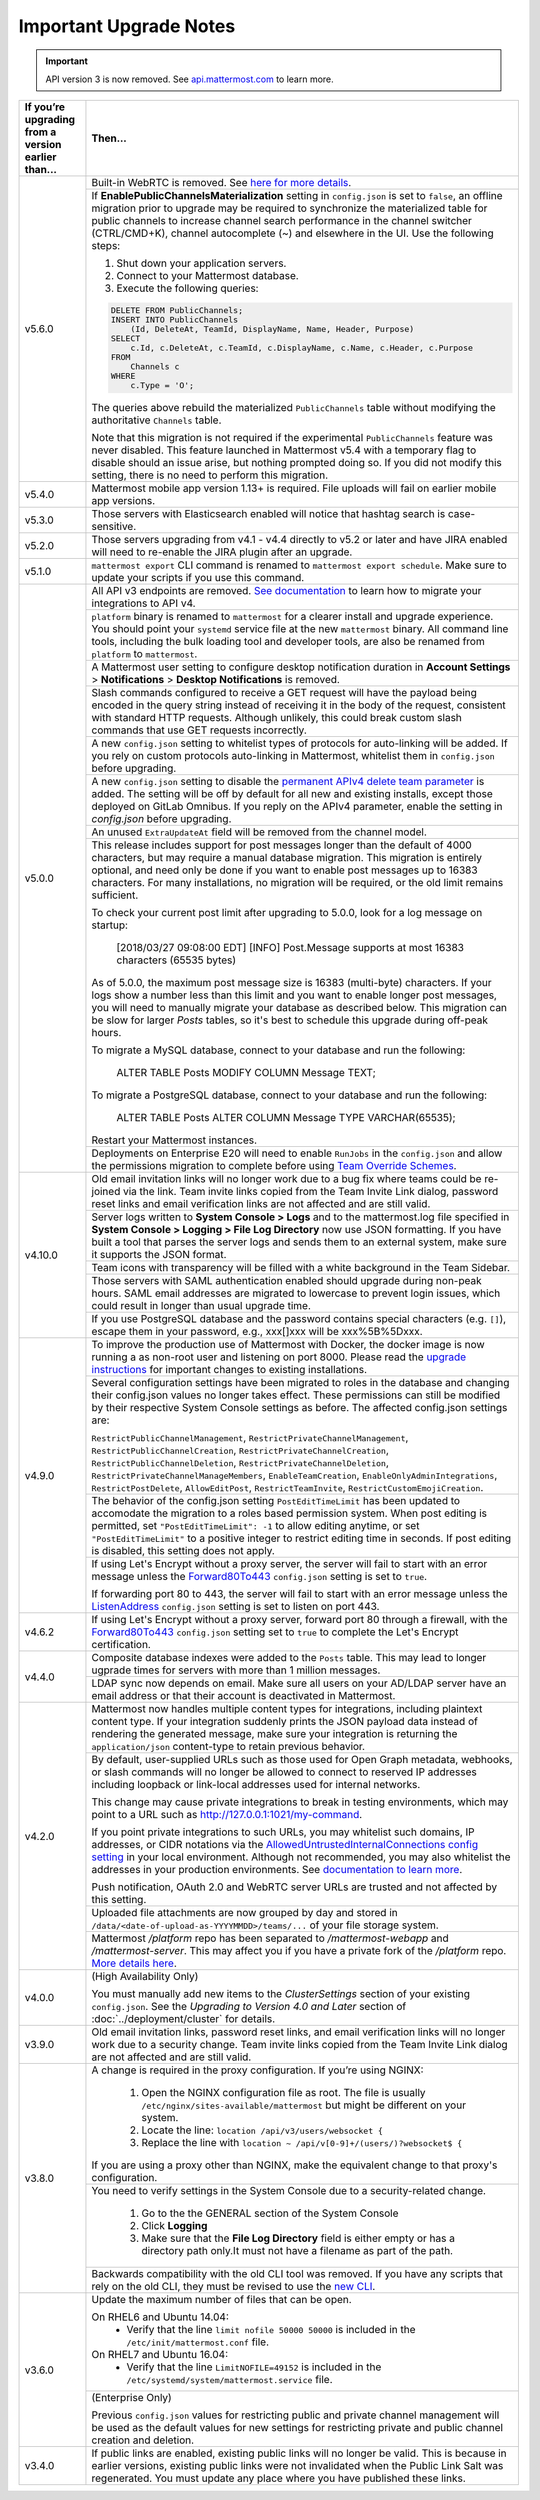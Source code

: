 Important Upgrade Notes
=======================

.. important::
   API version 3 is now removed. See `api.mattermost.com <https://api.mattermost.com/#tag/APIv3-Deprecation>`_ to learn more.

+----------------------------------------------------+-----------------------------------------------------------------------------------------------------------------------------------------------------------------+
| If you’re upgrading from a version earlier than... | Then...                                                                                                                                                         |
+====================================================+=================================================================================================================================================================+
| v5.6.0                                             | Built-in WebRTC is removed. See `here for more details <https://forum.mattermost.org/t/built-in-webrtc-video-and-audio-calls-removed-in-v5-6-                   | 
|                                                    | in-favor-of-open-source-plugins/5998>`_.                                                                                                                        |
|                                                    +-----------------------------------------------------------------------------------------------------------------------------------------------------------------+
|                                                    | If **EnablePublicChannelsMaterialization** setting in ``config.json`` is set to ``false``, an offline migration prior to upgrade may be required to synchronize |
|                                                    | the materialized table for public channels to increase channel search performance in the channel switcher (CTRL/CMD+K), channel autocomplete (~) and elsewhere  |
|                                                    | in the UI. Use the following steps:                                                                                                                             |
|                                                    |                                                                                                                                                                 |
|                                                    | 1. Shut down your application servers.                                                                                                                          |
|                                                    | 2. Connect to your Mattermost database.                                                                                                                         |
|                                                    | 3. Execute the following queries:                                                                                                                               |
|                                                    |                                                                                                                                                                 |
|                                                    | .. code-block:: SQL                                                                                                                                             |
|                                                    |                                                                                                                                                                 |
|                                                    |   DELETE FROM PublicChannels;                                                                                                                                   |
|                                                    |   INSERT INTO PublicChannels                                                                                                                                    |
|                                                    |       (Id, DeleteAt, TeamId, DisplayName, Name, Header, Purpose)                                                                                                |
|                                                    |   SELECT                                                                                                                                                        |
|                                                    |       c.Id, c.DeleteAt, c.TeamId, c.DisplayName, c.Name, c.Header, c.Purpose                                                                                    |
|                                                    |   FROM                                                                                                                                                          |
|                                                    |       Channels c                                                                                                                                                |
|                                                    |   WHERE                                                                                                                                                         |
|                                                    |       c.Type = 'O';                                                                                                                                             |
|                                                    |                                                                                                                                                                 |
|                                                    | The queries above rebuild the materialized ``PublicChannels`` table without modifying the authoritative ``Channels`` table.                                     |
|                                                    |                                                                                                                                                                 |
|                                                    | Note that this migration is not required if the experimental ``PublicChannels`` feature was never disabled. This feature launched in Mattermost v5.4 with a     |
|                                                    | temporary flag to disable should an issue arise, but nothing prompted doing so. If you did not modify this setting, there is no need to perform this migration. |
+----------------------------------------------------+-----------------------------------------------------------------------------------------------------------------------------------------------------------------+
| v5.4.0                                             | Mattermost mobile app version 1.13+ is required. File uploads will fail on earlier mobile app versions.                                                         |                                        
+----------------------------------------------------+-----------------------------------------------------------------------------------------------------------------------------------------------------------------+
| v5.3.0                                             | Those servers with Elasticsearch enabled will notice that hashtag search is case-sensitive.                                                                     |                                        
+----------------------------------------------------+-----------------------------------------------------------------------------------------------------------------------------------------------------------------+
| v5.2.0                                             | Those servers upgrading from v4.1 - v4.4 directly to v5.2 or later and have JIRA enabled will need to re-enable the JIRA plugin after an upgrade.               |                                        
+----------------------------------------------------+-----------------------------------------------------------------------------------------------------------------------------------------------------------------+
| v5.1.0                                             | ``mattermost export`` CLI command is renamed to ``mattermost export schedule``. Make sure to update your scripts if you use this command.                       |                                        
+----------------------------------------------------+-----------------------------------------------------------------------------------------------------------------------------------------------------------------+
| v5.0.0                                             | All API v3 endpoints are removed. `See documentation <https://api.mattermost.com/#tag/APIv3-Deprecation>`_ to learn how to migrate your integrations to API v4. |
|                                                    +-----------------------------------------------------------------------------------------------------------------------------------------------------------------+
|                                                    | ``platform`` binary is renamed to ``mattermost`` for a clearer install and upgrade experience. You should point your ``systemd`` service file at the new        |
|                                                    | ``mattermost`` binary. All command line tools, including the bulk loading tool and developer tools, are also be renamed from ``platform`` to ``mattermost``.    |
|                                                    +-----------------------------------------------------------------------------------------------------------------------------------------------------------------+
|                                                    | A Mattermost user setting to configure desktop notification duration in **Account Settings** > **Notifications** > **Desktop Notifications** is removed.        |
|                                                    +-----------------------------------------------------------------------------------------------------------------------------------------------------------------+
|                                                    | Slash commands configured to receive a GET request will have the payload being encoded in the query string instead of receiving it in the body of the request,  |
|                                                    | consistent with standard HTTP requests. Although unlikely, this could break custom slash commands that use GET requests incorrectly.                            |
|                                                    +-----------------------------------------------------------------------------------------------------------------------------------------------------------------+
|                                                    | A new ``config.json`` setting to whitelist types of protocols for auto-linking will be added.                                                                   |
|                                                    | If you rely on custom protocols auto-linking in Mattermost, whitelist them in ``config.json`` before upgrading.                                                 |
|                                                    +-----------------------------------------------------------------------------------------------------------------------------------------------------------------+
|                                                    | A new ``config.json`` setting to disable the `permanent APIv4 delete team parameter                                                                             |
|                                                    | <https://api.mattermost.com/#tag/teams%2Fpaths%2F~1teams~1%7Bteam_id%7D%2Fput>`_ is added. The setting will be off by default for all new and existing          |
|                                                    | installs, except those deployed on GitLab Omnibus. If you reply on the APIv4 parameter, enable the setting in `config.json` before upgrading.                   |
|                                                    +-----------------------------------------------------------------------------------------------------------------------------------------------------------------+
|                                                    | An unused ``ExtraUpdateAt`` field will be removed from the channel model.                                                                                       |
|                                                    +-----------------------------------------------------------------------------------------------------------------------------------------------------------------+
|                                                    | This release includes support for post messages longer than the default of 4000 characters, but may require a manual database migration. This migration is      |
|                                                    | entirely optional, and need only be done if you want to enable post messages up to 16383 characters. For many installations, no migration will be required, or  |
|                                                    | the old limit remains sufficient.                                                                                                                               |
|                                                    |                                                                                                                                                                 |
|                                                    | To check your current post limit after upgrading to 5.0.0, look for a log message on startup:                                                                   |
|                                                    |                                                                                                                                                                 |
|                                                    |     [2018/03/27 09:08:00 EDT] [INFO] Post.Message supports at most 16383 characters (65535 bytes)                                                               |
|                                                    |                                                                                                                                                                 |
|                                                    | As of 5.0.0, the maximum post message size is 16383 (multi-byte) characters. If your logs show a number less than this limit and you want to enable longer      |
|                                                    | post messages, you will need to manually migrate your database as described below. This migration can be slow for larger `Posts` tables, so it's best to        |
|                                                    | schedule this upgrade during off-peak hours.                                                                                                                    |
|                                                    |                                                                                                                                                                 |
|                                                    | To migrate a MySQL database, connect to your database and run the following:                                                                                    |
|                                                    |                                                                                                                                                                 |
|                                                    |   ALTER TABLE Posts MODIFY COLUMN Message TEXT;                                                                                                                 |
|                                                    |                                                                                                                                                                 |
|                                                    | To migrate a PostgreSQL database, connect to your database and run the following:                                                                               |
|                                                    |                                                                                                                                                                 |
|                                                    |   ALTER TABLE Posts ALTER COLUMN Message TYPE VARCHAR(65535);                                                                                                   |
|                                                    |                                                                                                                                                                 |
|                                                    | Restart your Mattermost instances.                                                                                                                              |
|                                                    +-----------------------------------------------------------------------------------------------------------------------------------------------------------------+
|                                                    | Deployments on Enterprise E20 will need to enable ``RunJobs`` in the ``config.json`` and allow the permissions migration to complete before using `Team         |
|                                                    | Override Schemes <https://docs.mattermost.com/deployment/advanced-permissions.html>`_.                                                                          |
+----------------------------------------------------+-----------------------------------------------------------------------------------------------------------------------------------------------------------------+
| v4.10.0                                            | Old email invitation links will no longer work due to a bug fix where teams could be re-joined via the link.                                                    |
|                                                    | Team invite links copied from the Team Invite Link dialog, password reset links and email verification links are not affected and are still valid.              |
|                                                    +-----------------------------------------------------------------------------------------------------------------------------------------------------------------+
|                                                    | Server logs written to **System Console > Logs** and to the mattermost.log file specified in **System Console > Logging > File Log Directory**                  |
|                                                    | now use JSON formatting. If you have built a tool that parses the server logs and sends them to an external system, make sure it supports the JSON format.      |
|                                                    +-----------------------------------------------------------------------------------------------------------------------------------------------------------------+
|                                                    | Team icons with transparency will be filled with a white background in the Team Sidebar.                                                                        |
|                                                    +-----------------------------------------------------------------------------------------------------------------------------------------------------------------+
|                                                    | Those servers with SAML authentication enabled should upgrade during non-peak hours. SAML email addresses are migrated to lowercase to prevent login issues,    |
|                                                    | which could result in longer than usual upgrade time.                                                                                                           |
|                                                    +-----------------------------------------------------------------------------------------------------------------------------------------------------------------+
|                                                    | If you use PostgreSQL database and the password contains special characters (e.g. ``[]``), escape them in your password, e.g., xxx[]xxx will be xxx%5B%5Dxxx.   |
+----------------------------------------------------+-----------------------------------------------------------------------------------------------------------------------------------------------------------------+
| v4.9.0                                             | To improve the production use of Mattermost with Docker, the docker image is now running a as non-root user and listening on port 8000. Please read the         |
|                                                    | `upgrade instructions <https://github.com/mattermost/mattermost-docker#upgrading-mattermost-to-49>`_ for important changes to existing installations.           |
|                                                    +-----------------------------------------------------------------------------------------------------------------------------------------------------------------+
|                                                    | Several configuration settings have been migrated to roles in the database and changing their config.json values no longer takes effect. These permissions      |
|                                                    | can still be modified by their respective System Console settings as before. The affected config.json settings are:                                             |
|                                                    |                                                                                                                                                                 |
|                                                    | ``RestrictPublicChannelManagement``,                                                                                                                            |
|                                                    | ``RestrictPrivateChannelManagement``,                                                                                                                           |
|                                                    | ``RestrictPublicChannelCreation``,                                                                                                                              |
|                                                    | ``RestrictPrivateChannelCreation``,                                                                                                                             |
|                                                    | ``RestrictPublicChannelDeletion``,                                                                                                                              |
|                                                    | ``RestrictPrivateChannelDeletion``,                                                                                                                             |
|                                                    | ``RestrictPrivateChannelManageMembers``,                                                                                                                        |
|                                                    | ``EnableTeamCreation``,                                                                                                                                         |
|                                                    | ``EnableOnlyAdminIntegrations``,                                                                                                                                |
|                                                    | ``RestrictPostDelete``,                                                                                                                                         |
|                                                    | ``AllowEditPost``,                                                                                                                                              |
|                                                    | ``RestrictTeamInvite``,                                                                                                                                         |
|                                                    | ``RestrictCustomEmojiCreation``.                                                                                                                                |
|                                                    +-----------------------------------------------------------------------------------------------------------------------------------------------------------------+
|                                                    | The behavior of the config.json setting ``PostEditTimeLimit`` has been updated to accomodate the migration to a roles based permission system.                  |
|                                                    | When post editing is permitted, set ``"PostEditTimeLimit": -1`` to allow editing anytime, or set ``"PostEditTimeLimit"`` to a positive integer to restrict      | 
|                                                    | editing time in seconds. If post editing is disabled, this setting does not apply.                                                                              |
|                                                    +-----------------------------------------------------------------------------------------------------------------------------------------------------------------+
|                                                    | If using Let's Encrypt without a proxy server, the server will fail to start with an error message unless the `Forward80To443                                   |
|                                                    | <https://docs.mattermost.com/administration/config-settings.html#forward-port-80-to-443>`_ ``config.json`` setting is set to ``true``.                          |
|                                                    |                                                                                                                                                                 |
|                                                    | If forwarding port 80 to 443, the server will fail to start with an error message unless the `ListenAddress                                                     |
|                                                    | <https://docs.mattermost.com/administration/config-settings.html#listen-address>`_ ``config.json`` setting is set to listen on port 443.                        |
+----------------------------------------------------+-----------------------------------------------------------------------------------------------------------------------------------------------------------------+
| v4.6.2                                             | If using Let's Encrypt without a proxy server, forward port 80 through a firewall, with the `Forward80To443                                                     |
|                                                    | <https://docs.mattermost.com/administration/config-settings.html#forward-port-80-to-443>`_ ``config.json`` setting set to ``true`` to complete the Let's        |
|                                                    | Encrypt certification.                                                                                                                                          |
+----------------------------------------------------+-----------------------------------------------------------------------------------------------------------------------------------------------------------------+
| v4.4.0                                             | Composite database indexes were added to the ``Posts`` table. This may lead to longer ugprade times for servers with more than 1 million messages.              |
|                                                    +-----------------------------------------------------------------------------------------------------------------------------------------------------------------+
|                                                    | LDAP sync now depends on email. Make sure all users on your AD/LDAP server have an email address or that their account is deactivated in Mattermost.            |
+----------------------------------------------------+-----------------------------------------------------------------------------------------------------------------------------------------------------------------+
| v4.2.0                                             | Mattermost now handles multiple content types for integrations, including plaintext content type. If your integration suddenly prints the JSON payload data     |
|                                                    | instead of rendering the generated message, make sure your integration is returning the ``application/json`` content-type to retain previous behavior.          |
|                                                    +-----------------------------------------------------------------------------------------------------------------------------------------------------------------+
|                                                    | By default, user-supplied URLs such as those used for Open Graph metadata, webhooks, or slash commands will no longer be allowed to connect to reserved IP      |
|                                                    | addresses including loopback or link-local addresses used for internal networks.                                                                                |
|                                                    |                                                                                                                                                                 |
|                                                    | This change may cause private integrations to break in testing environments, which may point to a URL such as http://127.0.0.1:1021/my-command.                 |
|                                                    |                                                                                                                                                                 |
|                                                    | If you point private integrations to such URLs, you may whitelist such domains, IP addresses, or CIDR notations via the                                         |
|                                                    | `AllowedUntrustedInternalConnections config setting <https://docs.mattermost.com/administration/config-settings.html#allow-untrusted-internal-connections-to>`_ |
|                                                    | in your local environment. Although not recommended, you may also whitelist the addresses in your production environments. See                                  |
|                                                    | `documentation to learn more <https://docs.mattermost.com/administration/config-settings.html#allow-untrusted-internal-connections-to>`_.                       |
|                                                    |                                                                                                                                                                 |
|                                                    | Push notification, OAuth 2.0 and WebRTC server URLs are trusted and not affected by this setting.                                                               |
|                                                    +-----------------------------------------------------------------------------------------------------------------------------------------------------------------+
|                                                    | Uploaded file attachments are now grouped by day and stored in ``/data/<date-of-upload-as-YYYYMMDD>/teams/...`` of your file storage system.                    |
|                                                    +-----------------------------------------------------------------------------------------------------------------------------------------------------------------+
|                                                    | Mattermost `/platform` repo has been separated to `/mattermost-webapp` and `/mattermost-server`. This may affect you if you have a private fork of the          |
|                                                    | `/platform` repo. `More details here <https://forum.mattermost.org/t/mattermost-separating-platform-into-two-repositories-on-september-6th/3708>`_.             |
+----------------------------------------------------+-----------------------------------------------------------------------------------------------------------------------------------------------------------------+
| v4.0.0                                             | (High Availability Only)                                                                                                                                        |
|                                                    |                                                                                                                                                                 |
|                                                    | You must manually add new items to the *ClusterSettings* section of your existing ``config.json``.                                                              |
|                                                    | See the *Upgrading to Version 4.0 and Later* section of :doc:`../deployment/cluster` for details.                                                               |
+----------------------------------------------------+-----------------------------------------------------------------------------------------------------------------------------------------------------------------+
| v3.9.0                                             | Old email invitation links, password reset links, and email verification links will no longer work due to a security change.                                    |
|                                                    | Team invite links copied from the Team Invite Link dialog are not affected and are still valid.                                                                 |
+----------------------------------------------------+-----------------------------------------------------------------------------------------------------------------------------------------------------------------+
| v3.8.0                                             | A change is required in the proxy configuration.                                                                                                                |
|                                                    | If you’re using NGINX:                                                                                                                                          |
|                                                    |   1. Open the NGINX configuration file as root. The file is usually ``/etc/nginx/sites-available/mattermost`` but might be different on your system.            |
|                                                    |   2. Locate the line: ``location /api/v3/users/websocket {``                                                                                                    |
|                                                    |   3. Replace the line with ``location ~ /api/v[0-9]+/(users/)?websocket$ {``                                                                                    |
|                                                    | If you are using a proxy other than NGINX, make the equivalent change to that proxy's configuration.                                                            |
|                                                    +-----------------------------------------------------------------------------------------------------------------------------------------------------------------+
|                                                    | You need to verify settings in the System Console due to a security-related change.                                                                             |
|                                                    |                                                                                                                                                                 |
|                                                    |   1. Go to the the GENERAL section of the System Console                                                                                                        |
|                                                    |   2. Click **Logging**                                                                                                                                          |
|                                                    |   3. Make sure that the **File Log Directory** field is either empty or has a directory path only.It must not have a filename as part of the path.              |
|                                                    +-----------------------------------------------------------------------------------------------------------------------------------------------------------------+
|                                                    | Backwards compatibility with the old CLI tool was removed. If you have any scripts that rely on the old CLI, they must be revised to use the                    |
|                                                    | `new CLI  <../administration/command-line-tools.html>`_.                                                                                                        |
+----------------------------------------------------+-----------------------------------------------------------------------------------------------------------------------------------------------------------------+
| v3.6.0                                             | Update the maximum number of files that can be open.                                                                                                            |
|                                                    |                                                                                                                                                                 |
|                                                    | On RHEL6 and Ubuntu 14.04:                                                                                                                                      |
|                                                    |   - Verify that the line ``limit nofile 50000 50000`` is included in the ``/etc/init/mattermost.conf`` file.                                                    |
|                                                    | On RHEL7 and Ubuntu 16.04:                                                                                                                                      |
|                                                    |   - Verify that the line ``LimitNOFILE=49152`` is included in the ``/etc/systemd/system/mattermost.service`` file.                                              |
|                                                    +-----------------------------------------------------------------------------------------------------------------------------------------------------------------+
|                                                    | (Enterprise Only)                                                                                                                                               |
|                                                    |                                                                                                                                                                 |
|                                                    | Previous ``config.json`` values for restricting public and private channel management will be used as the default values for new settings for restricting       |
|                                                    | private and public channel creation and deletion.                                                                                                               |
+----------------------------------------------------+-----------------------------------------------------------------------------------------------------------------------------------------------------------------+
| v3.4.0                                             | If public links are enabled, existing public links will no longer be valid. This is because in earlier versions, existing public links were not invalidated     |
|                                                    | when the Public Link Salt was regenerated. You must update any place where you have published these links.                                                      |
+----------------------------------------------------+-----------------------------------------------------------------------------------------------------------------------------------------------------------------+

